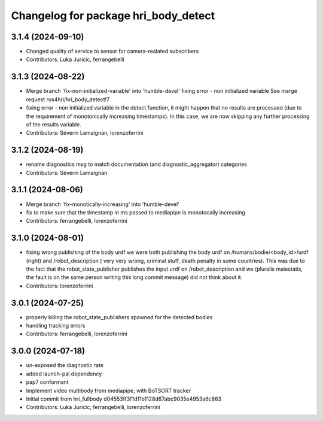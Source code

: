 ^^^^^^^^^^^^^^^^^^^^^^^^^^^^^^^^^^^^^
Changelog for package hri_body_detect
^^^^^^^^^^^^^^^^^^^^^^^^^^^^^^^^^^^^^

3.1.4 (2024-09-10)
------------------
* Changed quality of service to sensor for camera-realated subscribers
* Contributors: Luka Juricic, ferrangebelli

3.1.3 (2024-08-22)
------------------
* Merge branch 'fix-non-initialized-variable' into 'humble-devel'
  fixing error - non initialized variable
  See merge request ros4hri/hri_body_detect!7
* fixing error - non initialized variable
  in the detect function, it might happen that no results are
  processed (due to the requirement of monotonically increasing
  timestamps). In this case, we are now skipping any further
  processing of the results variable.
* Contributors: Séverin Lemaignan, lorenzoferrini

3.1.2 (2024-08-19)
------------------
* rename diagnostics msg to match documentation (and diagnostic_aggregator) categories
* Contributors: Séverin Lemaignan

3.1.1 (2024-08-06)
------------------
* Merge branch 'fix-monotically-increasing' into 'humble-devel'
* fix to make sure that the timestamp in ms 
  passed to mediapipe is monotocally increasing
* Contributors: ferrangebelli, lorenzoferrini

3.1.0 (2024-08-01)
------------------
* fixing wrong publishing of the body urdf
  we were both publishing the body urdf on
  /humans/bodie/<body_id>/urdf (right) and /robot_description (
  very very wrong, criminal stuff, death penalty in some countries).
  This was due to the fact that the robot_state_publisher publishes
  the input urdf on /robot_description and we (pluralis maiestatis,
  the fault is on the same person writing this long commit message)
  did not think about it.
* Contributors: lorenzoferrini

3.0.1 (2024-07-25)
------------------
* properly killing the robot_state_publishers
  spawned for the detected bodies
* handling tracking errors
* Contributors: ferrangebelli, lorenzoferrini

3.0.0 (2024-07-18)
------------------
* un-exposed the diagnostic rate
* added launch-pal dependency
* pap7 conformant
* Implement video multibody from mediapipe, with BoTSORT tracker
* Initial commit from hri_fullbody d04553ff3f1d11b1128d67abc9035e4953a6c863
* Contributors: Luka Juricic, ferrangebelli, lorenzoferrini
